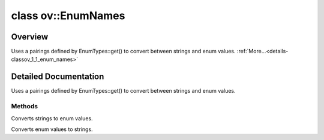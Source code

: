 .. index:: pair: class; ov::EnumNames
.. _doxid-classov_1_1_enum_names:

class ov::EnumNames
===================



Overview
~~~~~~~~

Uses a pairings defined by EnumTypes::get() to convert between strings and enum values. :ref:`More...<details-classov_1_1_enum_names>`


.. ref-code-block:: cpp
	:class: doxyrest-overview-code-block

	#include <enum_names.hpp>
	
	template <typename EnumType>
	class EnumNames
	{
	public:
		// methods
	
		static EnumType :ref:`as_enum<doxid-classov_1_1_enum_names_1a6a7b5955bb7653a8e6aae078d98dddee>`(const std::string& name);
		static const std::string& :ref:`as_string<doxid-classov_1_1_enum_names_1a2bd546012ae3994fb23a8fcbb2101225>`(EnumType e);
	};
.. _details-classov_1_1_enum_names:

Detailed Documentation
~~~~~~~~~~~~~~~~~~~~~~

Uses a pairings defined by EnumTypes::get() to convert between strings and enum values.

Methods
-------

.. _doxid-classov_1_1_enum_names_1a6a7b5955bb7653a8e6aae078d98dddee:
.. index:: pair: function; as_enum

.. ref-code-block:: cpp
	:class: doxyrest-title-code-block

	static EnumType as_enum(const std::string& name)

Converts strings to enum values.

.. _doxid-classov_1_1_enum_names_1a2bd546012ae3994fb23a8fcbb2101225:
.. index:: pair: function; as_string

.. ref-code-block:: cpp
	:class: doxyrest-title-code-block

	static const std::string& as_string(EnumType e)

Converts enum values to strings.


